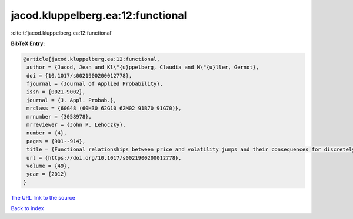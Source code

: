 jacod.kluppelberg.ea:12:functional
==================================

:cite:t:`jacod.kluppelberg.ea:12:functional`

**BibTeX Entry:**

.. code-block:: bibtex

   @article{jacod.kluppelberg.ea:12:functional,
    author = {Jacod, Jean and Kl\"{u}ppelberg, Claudia and M\"{u}ller, Gernot},
    doi = {10.1017/s0021900200012778},
    fjournal = {Journal of Applied Probability},
    issn = {0021-9002},
    journal = {J. Appl. Probab.},
    mrclass = {60G48 (60H30 62G10 62M02 91B70 91G70)},
    mrnumber = {3058978},
    mrreviewer = {John P. Lehoczky},
    number = {4},
    pages = {901--914},
    title = {Functional relationships between price and volatility jumps and their consequences for discretely observed data},
    url = {https://doi.org/10.1017/s0021900200012778},
    volume = {49},
    year = {2012}
   }
`The URL link to the source <ttps://doi.org/10.1017/s0021900200012778}>`_


`Back to index <../By-Cite-Keys.html>`_
